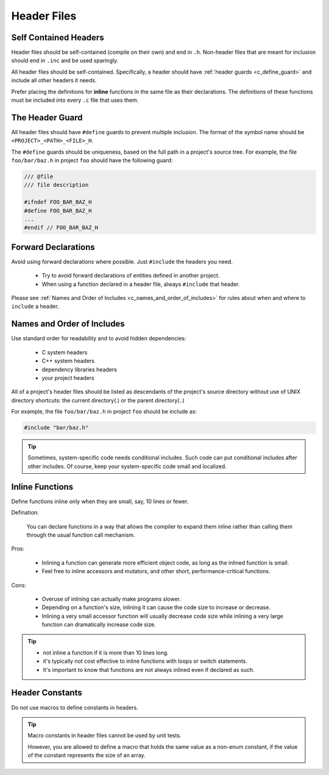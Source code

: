 Header Files
===============================================================================

.. _c_self_contained_headers:

Self Contained Headers
-------------------------------------------------------------------------------
Header files should be self-contained (compile on their own) and end in ``.h``.
Non-header files that are meant for inclusion should end in ``.inc`` and be used sparingly.

All header files should be self-contained. Specifically, a header should have :ref:`header guards
<c_define_guard>` and include all other headers it needs.

Prefer placing the definitions for **inline** functions in the same file as their declarations.
The definitions of these functions must be included into every ``.c`` file that uses them.

.. _c_define_guard:

The Header Guard
-------------------------------------------------------------------------------
All header files should have ``#define`` guards to prevent multiple inclusion.
The format of the symbol name should be ``<PROJECT>_<PATH>_<FILE>_H``.

The ``#define`` guards should be uniqueness, based on the full path in a project's source tree.
For example, the file ``foo/bar/baz.h`` in project ``foo`` should have the following guard:

.. code-block:: c

	/// @file
	/// file description

	#ifndef FOO_BAR_BAZ_H
	#define FOO_BAR_BAZ_H
	...
	#endif // FOO_BAR_BAZ_H

.. _c_forward_declarations:

Forward Declarations
-------------------------------------------------------------------------------
Avoid using forward declarations where possible. Just ``#include`` the headers you need.

	- Try to avoid forward declarations of entities defined in another project.
	- When using a function declared in a header file, always ``#include`` that header.

Please see :ref:`Names and Order of Includes <c_names_and_order_of_includes>` for rules about
when and where to ``include`` a header.

.. _c_names_and_order_of_includes:

Names and Order of Includes
-------------------------------------------------------------------------------
Use standard order for readability and to avoid hidden dependencies:

	- C system headers
	- C++ system headers
	- dependency libraries headers
	- your project headers

All of a project's header files should be listed as descendants of the project's source directory
without use of UNIX directory shortcuts: the current directory(\.) or the parent directory(\.\.)

For example, the file ``foo/bar/baz.h`` in project ``foo`` should be include as:

.. code-block:: c

	#include "bar/baz.h"

.. tip::

	Sometimes, system-specific code needs conditional includes. Such code can put conditional
	includes after other includes. Of course, keep your system-specific code small and localized.

.. _c_inline_functions:

Inline Functions
-------------------------------------------------------------------------------
Define functions inline only when they are small, say, 10 lines or fewer.

Defination:

	You can declare functions in a way that allows the compiler to expand them inline rather than
	calling them through the usual function call mechanism.

Pros:

	- Inlining a function can generate more efficient object code, as long as the inlined function
	  is small.
	- Feel free to inline accessors and mutators, and other short, performance-critical functions.

Cons:

	- Overuse of inlining can actually make programs slower.
	- Depending on a function's size, inlining it can cause the code size to increase or decrease.
	- Inlining a very small accessor function will usually decrease code size while inlining a very
	  large function can dramatically increase code size.

.. tip::

	- not inline a function if it is more than 10 lines long.
	- it's typically not cost effective to inline functions with loops or switch statements.
	- It's important to know that functions are not always inlined even if declared as such.

.. _c_constants_in_header:

Header Constants
-------------------------------------------------------------------------------
Do not use macros to define constants in headers.

.. tip::

	Macro constants in header files cannot be used by unit tests.
	
	However, you are allowed to define a macro that holds the same value as a non-enum constant,
	if the value of the constant represents the size of an array.


